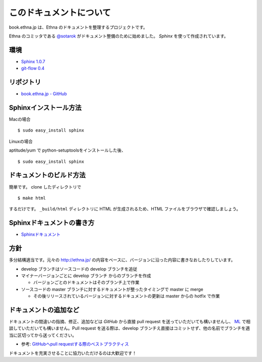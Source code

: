 このドキュメントについて
=======================================

book.ethna.jp は、Ethna のドキュメントを整理するプロジェクトです。

Ethna のコミッタである `@sotarok <http://twitter.com/sotarok>`_ がドキュメント整備のために始めました。 `Sphinx` を使って作成されています。


環境
----------------

* `Sphinx 1.0.7 <http://sphinx.pocoo.org/>`_
* `git-flow 0.4 <https://github.com/nvie/gitflow>`_


リポジトリ
----------------

*  `book.ethna.jp - GitHub <https://github.com/ethna/book.ethna.jp>`_


Sphinxインストール方法
------------------------

Macの場合 ::

    $ sudo easy_install sphinx

Linuxの場合

aptitude/yum で python-setuptoolsをインストールした後、 ::

    $ sudo easy_install sphinx


ドキュメントのビルド方法
--------------------------

簡単です。
clone したディレクトリで ::

    $ make html

するだけです。 ``_build/html`` ディレクトリに HTML が生成されるため、HTML ファイルをブラウザで確認しましょう。


Sphinxドキュメントの書き方
--------------------------

* `Sphinxドキュメント <http://sphinx-users.jp/doc10/>`_

方針
----------------


多分結構適当です。元々の http://ethna.jp/ の内容をベースに、バージョンに沿った内容に書きなおしたりしています。

* develop ブランチはソースコードの develop ブランチを追従
* マイナーバージョンごとに develop ブランチ からのブランチを作成

  * バージョンごとのドキュメントはそのブランチ上で作業

* ソースコードの master ブランチに対するドキュメントが整ったタイミングで master に merge

  * その後リリースされているバージョンに対するドキュメントの更新は master からの hotfix で作業


ドキュメントの追加など
-----------------------

ドキュメントの間違いの指摘、修正、追加などは `GitHub` から直接 pull request を送っていただいても構いませんし、 `ML <http://ml.ethna.jp/mailman/listinfo/users>`_ で相談していただいても構いません。Pull request を送る際は、develop ブランチえ直接はコミットせず、他の名前でブランチを適当に区切ってから送ってください。

* 参考: `GitHubへpull requestする際のベストプラクティス <http://d.hatena.ne.jp/hnw/20110528>`_


ドキュメントを充実させることに協力いただけるのは大歓迎です！

